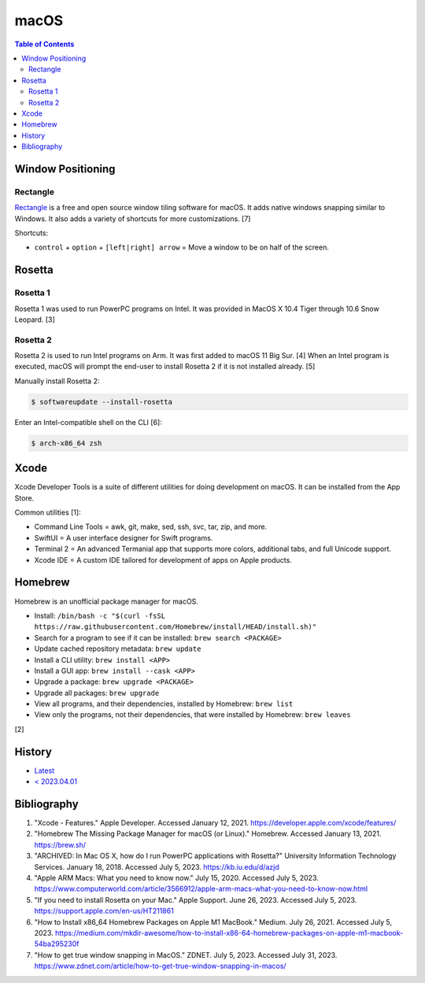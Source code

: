 macOS
=====

.. contents:: Table of Contents

Window Positioning
------------------

Rectangle
~~~~~~~~~

`Rectangle <https://github.com/rxhanson/Rectangle>`__ is a free and open source window tiling software for macOS. It adds native windows snapping similar to Windows. It also adds a variety of shortcuts for more customizations. [7]

Shortcuts:

-  ``control`` + ``option`` + ``[left|right] arrow`` = Move a window to be on half of the screen.

Rosetta
-------

Rosetta 1
~~~~~~~~~

Rosetta 1 was used to run PowerPC programs on Intel. It was provided in MacOS X 10.4 Tiger through 10.6 Snow Leopard. [3]

Rosetta 2
~~~~~~~~~

Rosetta 2 is used to run Intel programs on Arm. It was first added to macOS 11 Big Sur. [4] When an Intel program is executed, macOS will prompt the end-user to install Rosetta 2 if it is not installed already. [5]

Manually install Rosetta 2:

.. code-block:: sh

   $ softwareupdate --install-rosetta

Enter an Intel-compatible shell on the CLI [6]:

.. code-block:: sh

   $ arch-x86_64 zsh

Xcode
-----

Xcode Developer Tools is a suite of different utilities for doing development on macOS. It can be installed from the App Store.

Common utilities [1]:

-  Command Line Tools = awk, git, make, sed, ssh, svc, tar, zip, and more.
-  SwiftUI = A user interface designer for Swift programs.
-  Terminal 2 = An advanced Termanial app that supports more colors, additional tabs, and full Unicode support.
-  Xcode IDE = A custom IDE tailored for development of apps on Apple products.

Homebrew
--------

Homebrew is an unofficial package manager for macOS.

-  Install: ``/bin/bash -c "$(curl -fsSL https://raw.githubusercontent.com/Homebrew/install/HEAD/install.sh)"``
-  Search for a program to see if it can be installed: ``brew search <PACKAGE>``
-  Update cached repository metadata: ``brew update``
-  Install a CLI utility: ``brew install <APP>``
-  Install a GUI app: ``brew install --cask <APP>``
-  Upgrade a package: ``brew upgrade <PACKAGE>``
-  Upgrade all packages: ``brew upgrade``
-  View all programs, and their dependencies, installed by Homebrew: ``brew list``
-  View only the programs, not their dependencies, that were installed by Homebrew: ``brew leaves``

[2]

History
-------

-  `Latest <https://github.com/LukeShortCloud/rootpages/commits/main/src/unix_distributions/macos.rst>`__
-  `< 2023.04.01 <https://github.com/LukeShortCloud/rootpages/commits/main/src/administration/macs.rst>`__

Bibliography
------------

1. "Xcode - Features." Apple Developer. Accessed January 12, 2021. https://developer.apple.com/xcode/features/
2. "Homebrew The Missing Package Manager for macOS (or Linux)." Homebrew. Accessed January 13, 2021. https://brew.sh/
3. "ARCHIVED: In Mac OS X, how do I run PowerPC applications with Rosetta?" University Information Technology Services. January 18, 2018. Accessed July 5, 2023. https://kb.iu.edu/d/azjd
4. "Apple ARM Macs: What you need to know now." July 15, 2020. Accessed July 5, 2023. https://www.computerworld.com/article/3566912/apple-arm-macs-what-you-need-to-know-now.html
5. "If you need to install Rosetta on your Mac." Apple Support. June 26, 2023. Accessed July 5, 2023. https://support.apple.com/en-us/HT211861
6. "How to Install x86_64 Homebrew Packages on Apple M1 MacBook." Medium. July 26, 2021. Accessed July 5, 2023. https://medium.com/mkdir-awesome/how-to-install-x86-64-homebrew-packages-on-apple-m1-macbook-54ba295230f
7. "How to get true window snapping in MacOS." ZDNET. July 5, 2023. Accessed July 31, 2023. https://www.zdnet.com/article/how-to-get-true-window-snapping-in-macos/
